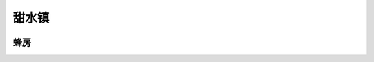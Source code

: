 .. _甜水镇:

甜水镇
===============================================================================
.. image:: 甜水镇.png


.. _蜂房:

蜂房
-------------------------------------------------------------------------------
.. image:: 蜂房.png